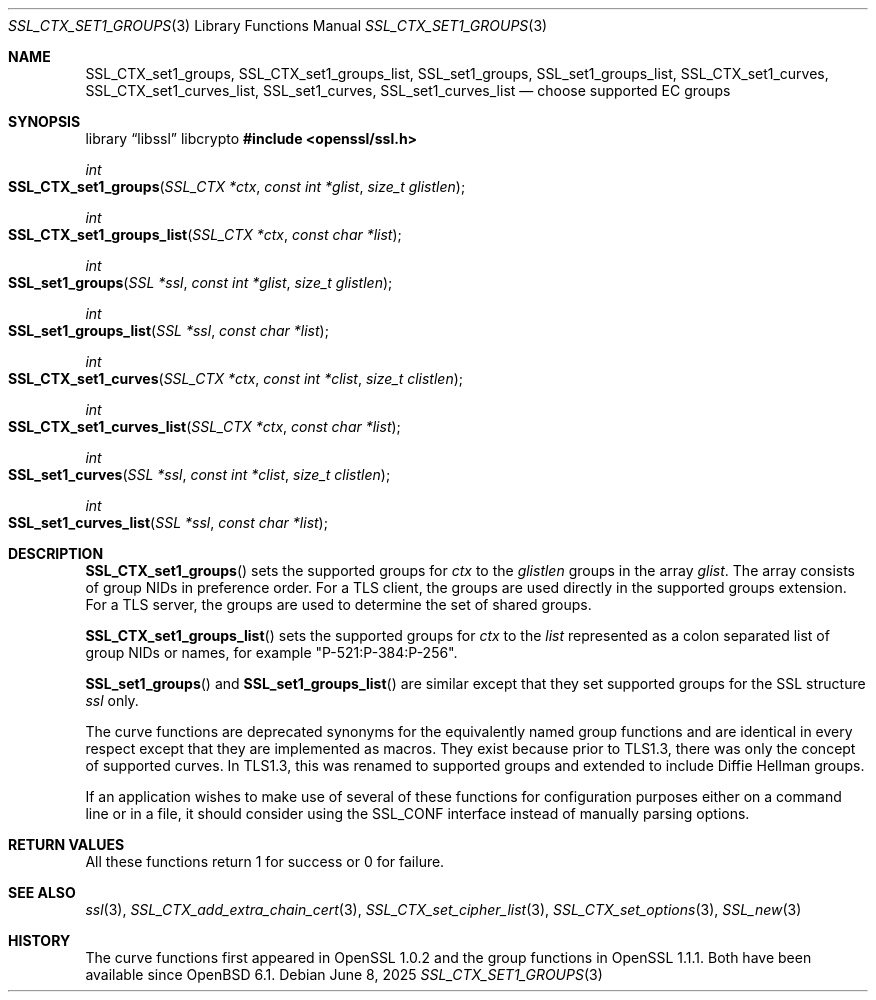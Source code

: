 .\"	$OpenBSD: SSL_CTX_set1_groups.3,v 1.3 2025/06/08 22:52:00 schwarze Exp $
.\"	OpenSSL SSL_CTX_set1_curves.pod de4d764e Nov 9 14:51:06 2016 +0000
.\"
.\" This file was written by Dr. Stephen Henson <steve@openssl.org>.
.\" Copyright (c) 2013, 2014, 2016 The OpenSSL Project.  All rights reserved.
.\"
.\" Redistribution and use in source and binary forms, with or without
.\" modification, are permitted provided that the following conditions
.\" are met:
.\"
.\" 1. Redistributions of source code must retain the above copyright
.\"    notice, this list of conditions and the following disclaimer.
.\"
.\" 2. Redistributions in binary form must reproduce the above copyright
.\"    notice, this list of conditions and the following disclaimer in
.\"    the documentation and/or other materials provided with the
.\"    distribution.
.\"
.\" 3. All advertising materials mentioning features or use of this
.\"    software must display the following acknowledgment:
.\"    "This product includes software developed by the OpenSSL Project
.\"    for use in the OpenSSL Toolkit. (http://www.openssl.org/)"
.\"
.\" 4. The names "OpenSSL Toolkit" and "OpenSSL Project" must not be used to
.\"    endorse or promote products derived from this software without
.\"    prior written permission. For written permission, please contact
.\"    openssl-core@openssl.org.
.\"
.\" 5. Products derived from this software may not be called "OpenSSL"
.\"    nor may "OpenSSL" appear in their names without prior written
.\"    permission of the OpenSSL Project.
.\"
.\" 6. Redistributions of any form whatsoever must retain the following
.\"    acknowledgment:
.\"    "This product includes software developed by the OpenSSL Project
.\"    for use in the OpenSSL Toolkit (http://www.openssl.org/)"
.\"
.\" THIS SOFTWARE IS PROVIDED BY THE OpenSSL PROJECT ``AS IS'' AND ANY
.\" EXPRESSED OR IMPLIED WARRANTIES, INCLUDING, BUT NOT LIMITED TO, THE
.\" IMPLIED WARRANTIES OF MERCHANTABILITY AND FITNESS FOR A PARTICULAR
.\" PURPOSE ARE DISCLAIMED.  IN NO EVENT SHALL THE OpenSSL PROJECT OR
.\" ITS CONTRIBUTORS BE LIABLE FOR ANY DIRECT, INDIRECT, INCIDENTAL,
.\" SPECIAL, EXEMPLARY, OR CONSEQUENTIAL DAMAGES (INCLUDING, BUT
.\" NOT LIMITED TO, PROCUREMENT OF SUBSTITUTE GOODS OR SERVICES;
.\" LOSS OF USE, DATA, OR PROFITS; OR BUSINESS INTERRUPTION)
.\" HOWEVER CAUSED AND ON ANY THEORY OF LIABILITY, WHETHER IN CONTRACT,
.\" STRICT LIABILITY, OR TORT (INCLUDING NEGLIGENCE OR OTHERWISE)
.\" ARISING IN ANY WAY OUT OF THE USE OF THIS SOFTWARE, EVEN IF ADVISED
.\" OF THE POSSIBILITY OF SUCH DAMAGE.
.\"
.Dd $Mdocdate: June 8 2025 $
.Dt SSL_CTX_SET1_GROUPS 3
.Os
.Sh NAME
.Nm SSL_CTX_set1_groups ,
.Nm SSL_CTX_set1_groups_list ,
.Nm SSL_set1_groups ,
.Nm SSL_set1_groups_list ,
.Nm SSL_CTX_set1_curves ,
.Nm SSL_CTX_set1_curves_list ,
.Nm SSL_set1_curves ,
.Nm SSL_set1_curves_list
.Nd choose supported EC groups
.Sh SYNOPSIS
.Lb libssl libcrypto
.In openssl/ssl.h
.Ft int
.Fo SSL_CTX_set1_groups
.Fa "SSL_CTX *ctx"
.Fa "const int *glist"
.Fa "size_t glistlen"
.Fc
.Ft int
.Fo SSL_CTX_set1_groups_list
.Fa "SSL_CTX *ctx"
.Fa "const char *list"
.Fc
.Ft int
.Fo SSL_set1_groups
.Fa "SSL *ssl"
.Fa "const int *glist"
.Fa "size_t glistlen"
.Fc
.Ft int
.Fo SSL_set1_groups_list
.Fa "SSL *ssl"
.Fa "const char *list"
.Fc
.Ft int
.Fo SSL_CTX_set1_curves
.Fa "SSL_CTX *ctx"
.Fa "const int *clist"
.Fa "size_t clistlen"
.Fc
.Ft int
.Fo SSL_CTX_set1_curves_list
.Fa "SSL_CTX *ctx"
.Fa "const char *list"
.Fc
.Ft int
.Fo SSL_set1_curves
.Fa "SSL *ssl"
.Fa "const int *clist"
.Fa "size_t clistlen"
.Fc
.Ft int
.Fo SSL_set1_curves_list
.Fa "SSL *ssl"
.Fa "const char *list"
.Fc
.Sh DESCRIPTION
.Fn SSL_CTX_set1_groups
sets the supported groups for
.Fa ctx
to the
.Fa glistlen
groups in the array
.Fa glist .
The array consists of group NIDs in preference order.
For a TLS client, the groups are used directly in the supported groups
extension.
For a TLS server, the groups are used to determine the set of shared
groups.
.Pp
.Fn SSL_CTX_set1_groups_list
sets the supported groups for
.Fa ctx
to the
.Fa list
represented as a colon separated list of group NIDs or names, for example
"P-521:P-384:P-256".
.Pp
.Fn SSL_set1_groups
and
.Fn SSL_set1_groups_list
are similar except that they set supported groups for the SSL structure
.Fa ssl
only.
.Pp
The curve functions are deprecated synonyms for the equivalently
named group functions and are identical in every respect except
that they are implemented as macros.
They exist because prior to TLS1.3, there was only the concept of
supported curves.
In TLS1.3, this was renamed to supported groups and extended to include
Diffie Hellman groups.
.Pp
If an application wishes to make use of several of these functions for
configuration purposes either on a command line or in a file, it should
consider using the SSL_CONF interface instead of manually parsing
options.
.Sh RETURN VALUES
All these functions return 1 for success or 0 for failure.
.Sh SEE ALSO
.Xr ssl 3 ,
.Xr SSL_CTX_add_extra_chain_cert 3 ,
.Xr SSL_CTX_set_cipher_list 3 ,
.Xr SSL_CTX_set_options 3 ,
.Xr SSL_new 3
.Sh HISTORY
The curve functions first appeared in OpenSSL 1.0.2
and the group functions in OpenSSL 1.1.1.
Both have been available since
.Ox 6.1 .
